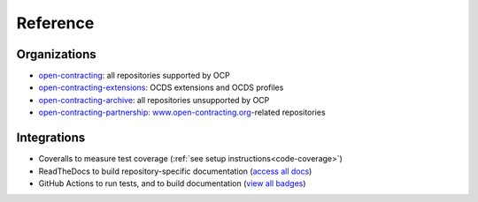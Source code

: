 Reference
=========

Organizations
-------------

-  `open-contracting <https://github.com/open-contracting/>`__: all repositories supported by OCP
-  `open-contracting-extensions <https://github.com/open-contracting-extensions/>`__: OCDS extensions and OCDS profiles
-  `open-contracting-archive <https://github.com/open-contracting-archive/>`__: all repositories unsupported by OCP
-  `open-contracting-partnership <https://github.com/open-contracting-partnership/>`__: `www.open-contracting.org <https://www.open-contracting.org/>`__-related repositories

Integrations
------------

-  Coveralls to measure test coverage (:ref:`see setup instructions<code-coverage>`)
-  ReadTheDocs to build repository-specific documentation (`access all docs <https://github.com/open-contracting/standard-maintenance-scripts/blob/main/badges.md#readme>`__)
-  GitHub Actions to run tests, and to build documentation (`view all badges <https://github.com/open-contracting/standard-maintenance-scripts/blob/main/badges.md#readme>`__)
